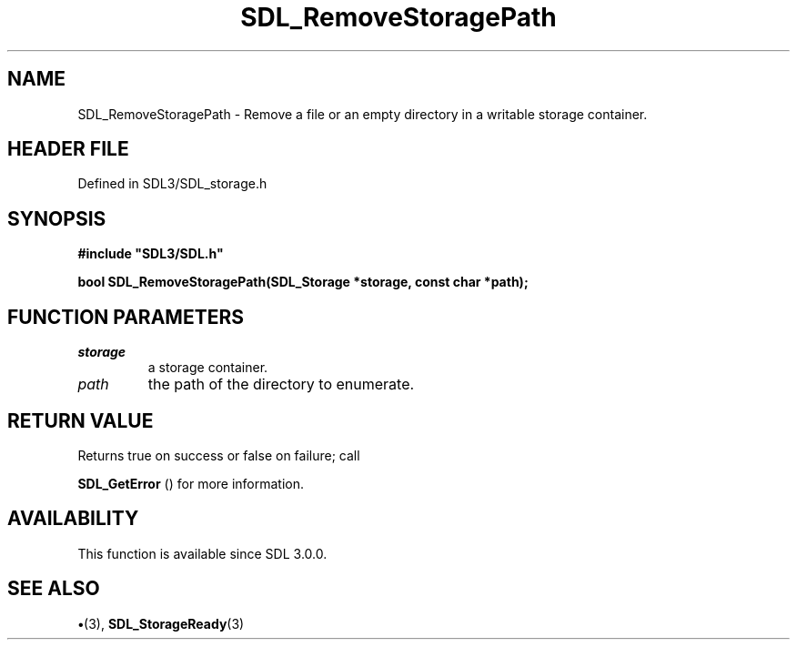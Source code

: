 .\" This manpage content is licensed under Creative Commons
.\"  Attribution 4.0 International (CC BY 4.0)
.\"   https://creativecommons.org/licenses/by/4.0/
.\" This manpage was generated from SDL's wiki page for SDL_RemoveStoragePath:
.\"   https://wiki.libsdl.org/SDL_RemoveStoragePath
.\" Generated with SDL/build-scripts/wikiheaders.pl
.\"  revision SDL-preview-3.1.3
.\" Please report issues in this manpage's content at:
.\"   https://github.com/libsdl-org/sdlwiki/issues/new
.\" Please report issues in the generation of this manpage from the wiki at:
.\"   https://github.com/libsdl-org/SDL/issues/new?title=Misgenerated%20manpage%20for%20SDL_RemoveStoragePath
.\" SDL can be found at https://libsdl.org/
.de URL
\$2 \(laURL: \$1 \(ra\$3
..
.if \n[.g] .mso www.tmac
.TH SDL_RemoveStoragePath 3 "SDL 3.1.3" "Simple Directmedia Layer" "SDL3 FUNCTIONS"
.SH NAME
SDL_RemoveStoragePath \- Remove a file or an empty directory in a writable storage container\[char46]
.SH HEADER FILE
Defined in SDL3/SDL_storage\[char46]h

.SH SYNOPSIS
.nf
.B #include \(dqSDL3/SDL.h\(dq
.PP
.BI "bool SDL_RemoveStoragePath(SDL_Storage *storage, const char *path);
.fi
.SH FUNCTION PARAMETERS
.TP
.I storage
a storage container\[char46]
.TP
.I path
the path of the directory to enumerate\[char46]
.SH RETURN VALUE
Returns true on success or false on failure; call

.BR SDL_GetError
() for more information\[char46]

.SH AVAILABILITY
This function is available since SDL 3\[char46]0\[char46]0\[char46]

.SH SEE ALSO
.BR \(bu (3),
.BR SDL_StorageReady (3)
